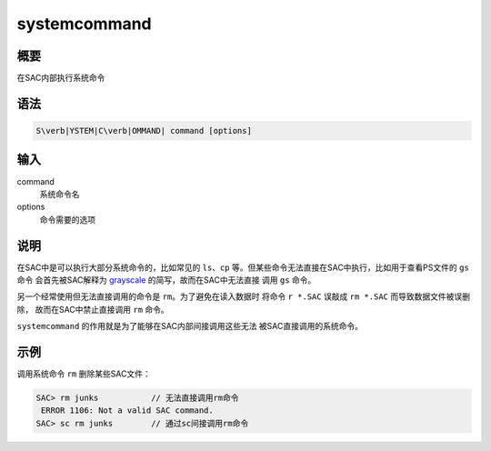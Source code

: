 .. _cmd:systemcommand:

systemcommand
=============

概要
----

在SAC内部执行系统命令

语法
----

.. code:: bash

    S\verb|YSTEM|C\verb|OMMAND| command [options]

输入
----

command
    系统命令名

options
    命令需要的选项

说明
----

在SAC中是可以执行大部分系统命令的，比如常见的 ``ls``\ 、\ ``cp``
等。但某些命令无法直接在SAC中执行，比如用于查看PS文件的 ``gs`` 命令
会首先被SAC解释为 `grayscale </commands/grayscale.html>`__
的简写，故而在SAC中无法直接 调用 ``gs`` 命令。

另一个经常使用但无法直接调用的命令是 ``rm``\ 。为了避免在读入数据时
将命令 ``r *.SAC`` 误敲成 ``rm *.SAC`` 而导致数据文件被误删除，
故而在SAC中禁止直接调用 ``rm`` 命令。

``systemcommand`` 的作用就是为了能够在SAC内部间接调用这些无法
被SAC直接调用的系统命令。

示例
----

调用系统命令 ``rm`` 删除某些SAC文件：

.. code:: bash

    SAC> rm junks           // 无法直接调用rm命令
     ERROR 1106: Not a valid SAC command.
    SAC> sc rm junks        // 通过sc间接调用rm命令

